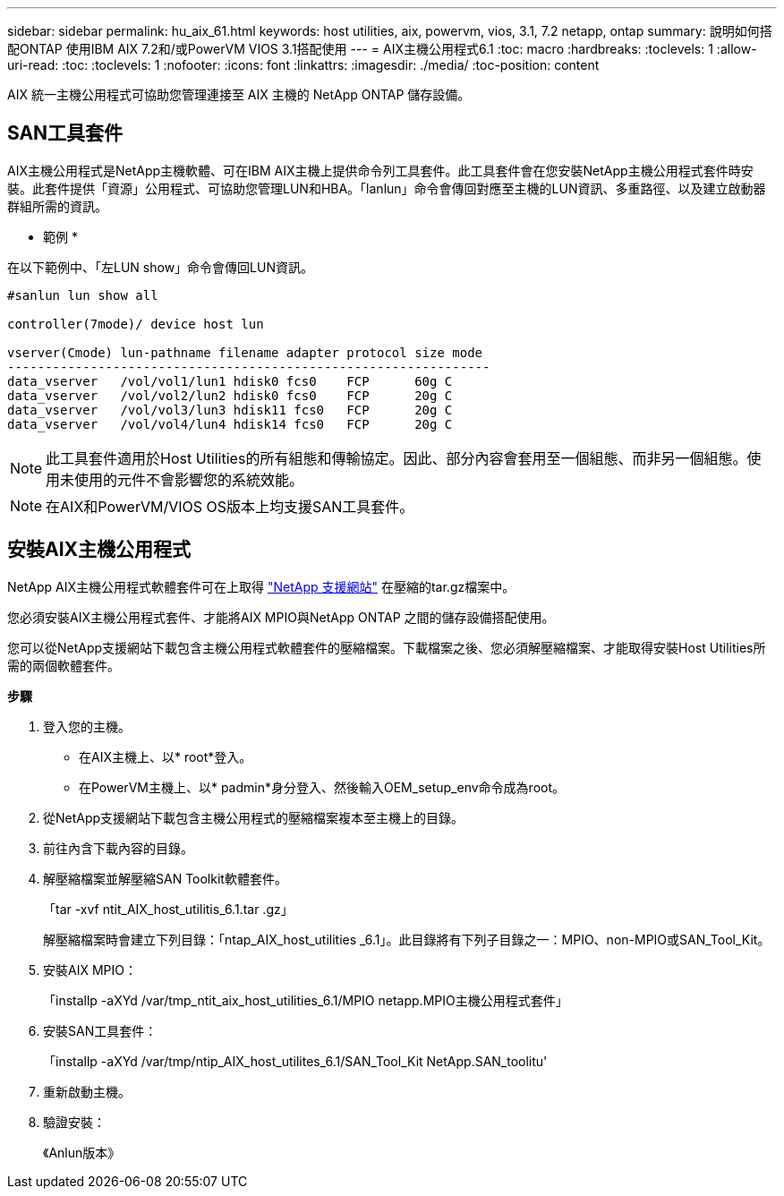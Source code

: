 ---
sidebar: sidebar 
permalink: hu_aix_61.html 
keywords: host utilities, aix, powervm, vios, 3.1, 7.2 netapp, ontap 
summary: 說明如何搭配ONTAP 使用IBM AIX 7.2和/或PowerVM VIOS 3.1搭配使用 
---
= AIX主機公用程式6.1
:toc: macro
:hardbreaks:
:toclevels: 1
:allow-uri-read: 
:toc: 
:toclevels: 1
:nofooter: 
:icons: font
:linkattrs: 
:imagesdir: ./media/
:toc-position: content


[role="lead"]
AIX 統一主機公用程式可協助您管理連接至 AIX 主機的 NetApp ONTAP 儲存設備。



== SAN工具套件

AIX主機公用程式是NetApp主機軟體、可在IBM AIX主機上提供命令列工具套件。此工具套件會在您安裝NetApp主機公用程式套件時安裝。此套件提供「資源」公用程式、可協助您管理LUN和HBA。「lanlun」命令會傳回對應至主機的LUN資訊、多重路徑、以及建立啟動器群組所需的資訊。

* 範例 *

在以下範例中、「左LUN show」命令會傳回LUN資訊。

[listing]
----
#sanlun lun show all

controller(7mode)/ device host lun

vserver(Cmode) lun-pathname filename adapter protocol size mode
----------------------------------------------------------------
data_vserver   /vol/vol1/lun1 hdisk0 fcs0    FCP      60g C
data_vserver   /vol/vol2/lun2 hdisk0 fcs0    FCP      20g C
data_vserver   /vol/vol3/lun3 hdisk11 fcs0   FCP      20g C
data_vserver   /vol/vol4/lun4 hdisk14 fcs0   FCP      20g C
----

NOTE: 此工具套件適用於Host Utilities的所有組態和傳輸協定。因此、部分內容會套用至一個組態、而非另一個組態。使用未使用的元件不會影響您的系統效能。


NOTE: 在AIX和PowerVM/VIOS OS版本上均支援SAN工具套件。



== 安裝AIX主機公用程式

NetApp AIX主機公用程式軟體套件可在上取得 https://mysupport.netapp.com/NOW/cgi-bin/software/?product=Host%2BUtilities%2B-%2BSAN&platform=Linux["NetApp 支援網站"^] 在壓縮的tar.gz檔案中。

您必須安裝AIX主機公用程式套件、才能將AIX MPIO與NetApp ONTAP 之間的儲存設備搭配使用。

您可以從NetApp支援網站下載包含主機公用程式軟體套件的壓縮檔案。下載檔案之後、您必須解壓縮檔案、才能取得安裝Host Utilities所需的兩個軟體套件。

*步驟*

. 登入您的主機。
+
** 在AIX主機上、以* root*登入。
** 在PowerVM主機上、以* padmin*身分登入、然後輸入OEM_setup_env命令成為root。


. 從NetApp支援網站下載包含主機公用程式的壓縮檔案複本至主機上的目錄。
. 前往內含下載內容的目錄。
. 解壓縮檔案並解壓縮SAN Toolkit軟體套件。
+
「tar -xvf ntit_AIX_host_utilitis_6.1.tar .gz」

+
解壓縮檔案時會建立下列目錄：「ntap_AIX_host_utilities _6.1」。此目錄將有下列子目錄之一：MPIO、non-MPIO或SAN_Tool_Kit。

. 安裝AIX MPIO：
+
「installp -aXYd /var/tmp_ntit_aix_host_utilities_6.1/MPIO netapp.MPIO主機公用程式套件」

. 安裝SAN工具套件：
+
「installp -aXYd /var/tmp/ntip_AIX_host_utilites_6.1/SAN_Tool_Kit NetApp.SAN_toolitu'

. 重新啟動主機。
. 驗證安裝：
+
《Anlun版本》


